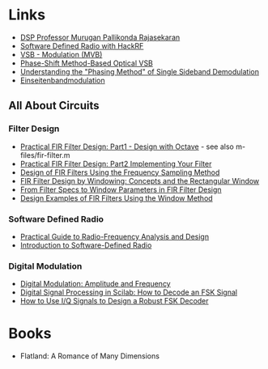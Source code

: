 * Links 
- [[https://www.drmprsk.com/digitalsignalprocessing/][DSP Professor Murugan Pallikonda Rajasekaran]]
- [[https://greatscottgadgets.com/sdr/][Software Defined Radio with HackRF]]
- [[https://de.wikipedia.org/wiki/VSB-Modulation][VSB - Modulation (MVB)]]
- [[https://ieeexplore.ieee.org/stamp/stamp.jsp?arnumber=7553559][Phase-Shift Method-Based Optical VSB]]
- [[https://www.dsprelated.com/showarticle/176.php][Understanding the "Phasing Method" of Single Sideband Demodulation]]
- [[https://de.wikipedia.org/wiki/Einseitenbandmodulation][Einseitenbandmodulation]]
** All About Circuits
*** Filter Design
- [[https://www.allaboutcircuits.com/technical-articles/design-of-fir-filters-design-octave-matlab/][Practical FIR Filter Design: Part1 - Design with Octave]] - see also m-files/fir-filter.m
- [[https://www.allaboutcircuits.com/technical-articles/practical-fir-filter-design-part-2-implement-filter/][Practical FIR Filter Design: Part2 Implementing Your Filter]]
- [[https://www.allaboutcircuits.com/technical-articles/design-of-fir-filters-using-frequency-sampling-method/][Design of FIR Filters Using the Frequency Sampling Method]]
- [[https://www.allaboutcircuits.com/technical-articles/finite-impulse-response-filter-design-by-windowing-part-i-concepts-and-rect/][FIR Filter Design by Windowing: Concepts and the Rectangular Window]]
- [[https://www.allaboutcircuits.com/technical-articles/filter-specs-window-parameters-in-finite-impulse-response-filter-design/][From Filter Specs to Window Parameters in FIR Filter Design]]
- [[https://www.allaboutcircuits.com/technical-articles/design-examples-of-fir-filters-using-window-method][Design Examples of FIR Filters Using the Window Method]]
*** Software Defined Radio
- [[https://www.allaboutcircuits.com/textbook/radio-frequency-analysis-design/][Practical Guide to Radio-Frequency Analysis and Design]]
- [[https://www.allaboutcircuits.com/technical-articles/introduction-to-software-defined-radio/][Introduction to Software-Defined Radio]]
*** Digital Modulation
- [[https://www.allaboutcircuits.com/textbook/radio-frequency-analysis-design/radio-frequency-modulation/digital-modulation-amplitude-and-frequency/][Digital Modulation: Amplitude and Frequency]]
- [[https://www.allaboutcircuits.com/technical-articles/digital-signal-processing-in-scilab-how-to-decode-an-fsk-signal/][Digital Signal Processing in Scilab: How to Decode an FSK Signal]]
- [[https://www.allaboutcircuits.com/technical-articles/how-to-use-i-q-signals-to-design-a-robust-fsk-decoder/][How to Use I/Q Signals to Design a Robust FSK Decoder]]
* Books
- Flatland: A Romance of Many Dimensions
